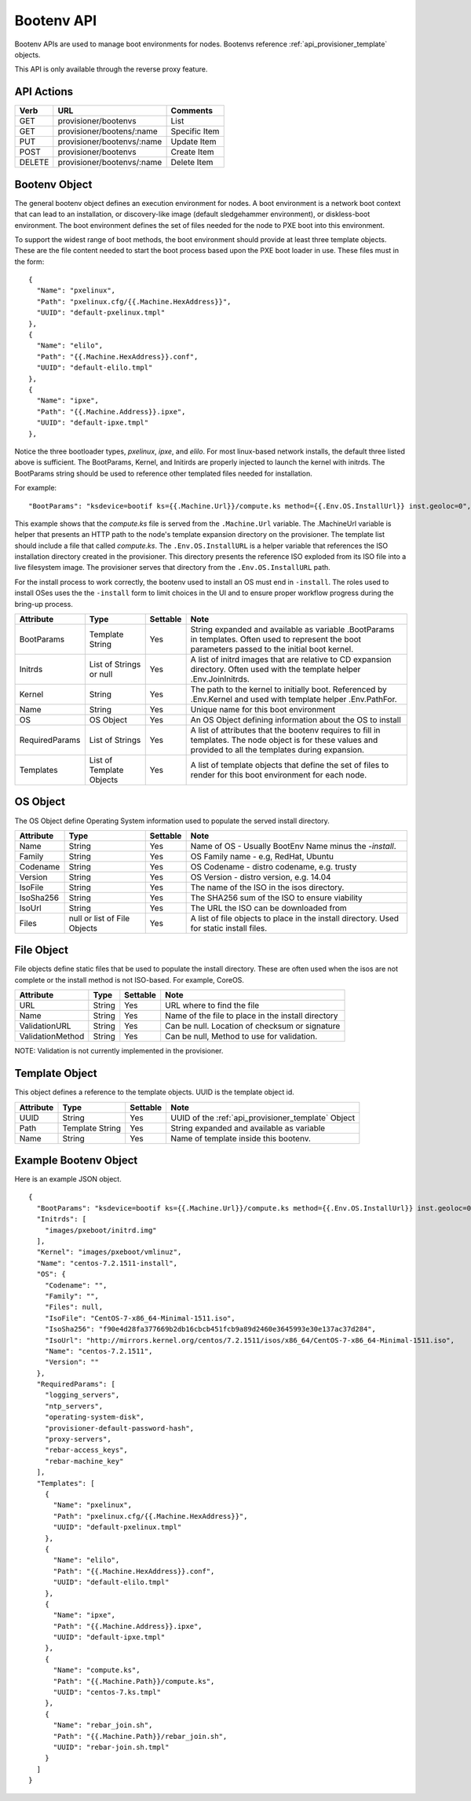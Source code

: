.. index::
  pair: Bootenv; API

.. _api_provisioner_bootenv:

Bootenv API
===========

Bootenv APIs are used to manage boot environments for nodes.  Bootenvs reference
:ref:`api_provisioner_template` objects.

This API is only available through the reverse proxy feature.

API Actions
-----------

+----------+-------------------------------------------+-------------------------------------+
| Verb     | URL                                       | Comments                            |
+==========+===========================================+=====================================+
| GET      | provisioner/bootenvs                      | List                                |
+----------+-------------------------------------------+-------------------------------------+
| GET      | provisioner/bootens/:name                 | Specific Item                       |
+----------+-------------------------------------------+-------------------------------------+
| PUT      | provisioner/bootenvs/:name                | Update Item                         |
+----------+-------------------------------------------+-------------------------------------+
| POST     | provisioner/bootenvs                      | Create Item                         |
+----------+-------------------------------------------+-------------------------------------+
| DELETE   | provisioner/bootenvs/:name                | Delete Item                         |
+----------+-------------------------------------------+-------------------------------------+


Bootenv Object
--------------

The general bootenv object defines an execution environment for nodes.  A boot environment is a network
boot context that can lead to an installation, or discovery-like image (default sledgehammer environment),
or diskless-boot environment.  The boot environment defines the set of files needed for the node to PXE
boot into this environment.

To support the widest range of boot methods, the boot environment should provide at least three
template objects.  These are the file content needed to start the boot process based upon the PXE
boot loader in use.  These files must in the form:

::

      {
        "Name": "pxelinux",
        "Path": "pxelinux.cfg/{{.Machine.HexAddress}}",
        "UUID": "default-pxelinux.tmpl"
      },
      {
        "Name": "elilo",
        "Path": "{{.Machine.HexAddress}}.conf",
        "UUID": "default-elilo.tmpl"
      },
      {
        "Name": "ipxe",
        "Path": "{{.Machine.Address}}.ipxe",
        "UUID": "default-ipxe.tmpl"
      },

Notice the three bootloader types, *pxelinux*, *ipxe*, and *elilo*.  For most linux-based network installs,
the default three listed above is sufficient.  The BootParams, Kernel, and Initirds are properly injected
to launch the kernel with initrds.  The BootParams string should be used to reference other templated
files needed for installation.

For example:

::

  "BootParams": "ksdevice=bootif ks={{.Machine.Url}}/compute.ks method={{.Env.OS.InstallUrl}} inst.geoloc=0",

This example shows that the *compute.ks* file is served from the ``.Machine.Url`` variable.  The .MachineUrl
variable is helper that presents an HTTP path to the node's template expansion directory on the provisioner.
The template list should include a file that called *compute.ks*.  The ``.Env.OS.InstallURL`` is a helper
variable that references the ISO installation directory created in the provisioner.  This directory presents
the reference ISO exploded from its ISO file into a live filesystem image.  The provisioner serves that directory
from the ``.Env.OS.InstallURL`` path.

For the install process to work correctly, the bootenv used to install an OS must end in ``-install``.
The roles used to install OSes uses the the ``-install`` form to limit choices in the UI and to ensure
proper workflow progress during the bring-up process.


+--------------------+-----------------+------------+------------------------------------------------+
| Attribute          | Type            | Settable   | Note                                           |
+====================+=================+============+================================================+
| BootParams         | Template String | Yes        | String expanded and available as variable      |
|                    |                 |            | .BootParams in templates. Often used to        |
|                    |                 |            | represent the boot parameters passed to the    |
|                    |                 |            | initial boot kernel.                           |
+--------------------+-----------------+------------+------------------------------------------------+
| Initrds            | List of Strings | Yes        | A list of initrd images that are relative to   |
|                    | or              |            | CD expansion directory.  Often used with the   |
|                    | null            |            | template helper .Env.JoinInitrds.              |
+--------------------+-----------------+------------+------------------------------------------------+
| Kernel             | String          | Yes        | The path to the kernel to initially boot.      |
|                    |                 |            | Referenced by .Env.Kernel and used with        |
|                    |                 |            | template helper .Env.PathFor.                  |
+--------------------+-----------------+------------+------------------------------------------------+
| Name               | String          | Yes        | Unique name for this boot environment          |
+--------------------+-----------------+------------+------------------------------------------------+
| OS                 | OS Object       | Yes        | An OS Object defining information about the    |
|                    |                 |            | OS to install                                  |
+--------------------+-----------------+------------+------------------------------------------------+
| RequiredParams     | List of Strings | Yes        | A list of attributes that the bootenv requires |
|                    |                 |            | to fill in templates. The node object is       |
|                    |                 |            | for these values and provided to all the       |
|                    |                 |            | templates during expansion.                    |
+--------------------+-----------------+------------+------------------------------------------------+
| Templates          | List of         | Yes        | A list of template objects that define the     |
|                    | Template        |            | set of files to render for this boot           |
|                    | Objects         |            | environment for each node.                     |
+--------------------+-----------------+------------+------------------------------------------------+


OS Object
---------

The OS Object define Operating System information used to populate the served install directory.

+--------------------+-----------------+------------+------------------------------------------------+
| Attribute          | Type            | Settable   | Note                                           |
+====================+=================+============+================================================+
| Name               | String          | Yes        | Name of OS - Usually BootEnv Name minus the    |
|                    |                 |            | *-install*.                                    |
+--------------------+-----------------+------------+------------------------------------------------+
| Family             | String          | Yes        | OS Family name - e.g, RedHat, Ubuntu           |
+--------------------+-----------------+------------+------------------------------------------------+
| Codename           | String          | Yes        | OS Codename - distro codename, e.g. trusty     |
+--------------------+-----------------+------------+------------------------------------------------+
| Version            | String          | Yes        | OS Version - distro version, e.g. 14.04        |
+--------------------+-----------------+------------+------------------------------------------------+
| IsoFile            | String          | Yes        | The name of the ISO in the isos directory.     |
+--------------------+-----------------+------------+------------------------------------------------+
| IsoSha256          | String          | Yes        | The SHA256 sum of the ISO to ensure viability  |
+--------------------+-----------------+------------+------------------------------------------------+
| IsoUrl             | String          | Yes        | The URL the ISO can be downloaded from         |
+--------------------+-----------------+------------+------------------------------------------------+
| Files              | null or list of | Yes        | A list of file objects to place in the install |
|                    | File Objects    |            | directory.  Used for static install files.     |
+--------------------+-----------------+------------+------------------------------------------------+


File Object
-----------

File objects define static files that be used to populate the install directory.  These are often
used when the isos are not complete or the install method is not ISO-based.  For example, CoreOS.

+--------------------+-----------------+------------+----------------------------------------------------+
| Attribute          | Type            | Settable   | Note                                               |
+====================+=================+============+====================================================+
| URL                | String          | Yes        | URL where to find the file                         |
+--------------------+-----------------+------------+----------------------------------------------------+
| Name               | String          | Yes        | Name of the file to place in the install directory |
+--------------------+-----------------+------------+----------------------------------------------------+
| ValidationURL      | String          | Yes        | Can be null. Location of checksum or signature     |
+--------------------+-----------------+------------+----------------------------------------------------+
| ValidationMethod   | String          | Yes        | Can be null, Method to use for validation.         |
+--------------------+-----------------+------------+----------------------------------------------------+

NOTE: Validation is not currently implemented in the provisioner.


Template Object
---------------

This object defines a reference to the template objects.  UUID is the template object id.

+--------------------+-----------------+------------+------------------------------------------------------+
| Attribute          | Type            | Settable   | Note                                                 |
+====================+=================+============+======================================================+
| UUID               | String          | Yes        | UUID of the :ref:`api_provisioner_template` Object   |
+--------------------+-----------------+------------+------------------------------------------------------+
| Path               | Template String | Yes        | String expanded and available as variable            |
+--------------------+-----------------+------------+------------------------------------------------------+
| Name               | String          | Yes        | Name of template inside this bootenv.                |
+--------------------+-----------------+------------+------------------------------------------------------+



Example Bootenv Object
----------------------

Here is an example JSON object.

::

  {
    "BootParams": "ksdevice=bootif ks={{.Machine.Url}}/compute.ks method={{.Env.OS.InstallUrl}} inst.geoloc=0",
    "Initrds": [
      "images/pxeboot/initrd.img"
    ],
    "Kernel": "images/pxeboot/vmlinuz",
    "Name": "centos-7.2.1511-install",
    "OS": {
      "Codename": "",
      "Family": "",
      "Files": null,
      "IsoFile": "CentOS-7-x86_64-Minimal-1511.iso",
      "IsoSha256": "f90e4d28fa377669b2db16cbcb451fcb9a89d2460e3645993e30e137ac37d284",
      "IsoUrl": "http://mirrors.kernel.org/centos/7.2.1511/isos/x86_64/CentOS-7-x86_64-Minimal-1511.iso",
      "Name": "centos-7.2.1511",
      "Version": ""
    },
    "RequiredParams": [
      "logging_servers",
      "ntp_servers",
      "operating-system-disk",
      "provisioner-default-password-hash",
      "proxy-servers",
      "rebar-access_keys",
      "rebar-machine_key"
    ],
    "Templates": [
      {
        "Name": "pxelinux",
        "Path": "pxelinux.cfg/{{.Machine.HexAddress}}",
        "UUID": "default-pxelinux.tmpl"
      },
      {
        "Name": "elilo",
        "Path": "{{.Machine.HexAddress}}.conf",
        "UUID": "default-elilo.tmpl"
      },
      {
        "Name": "ipxe",
        "Path": "{{.Machine.Address}}.ipxe",
        "UUID": "default-ipxe.tmpl"
      },
      {
        "Name": "compute.ks",
        "Path": "{{.Machine.Path}}/compute.ks",
        "UUID": "centos-7.ks.tmpl"
      },
      {
        "Name": "rebar_join.sh",
        "Path": "{{.Machine.Path}}/rebar_join.sh",
        "UUID": "rebar-join.sh.tmpl"
      }
    ]
  }



